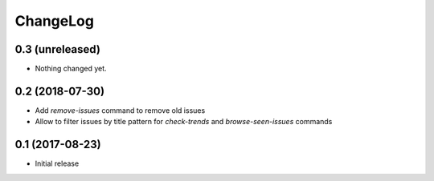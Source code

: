 ChangeLog
=========

0.3 (unreleased)
----------------

- Nothing changed yet.


0.2 (2018-07-30)
----------------

- Add `remove-issues` command to remove old issues
- Allow to filter issues by title pattern for `check-trends` and `browse-seen-issues` commands


0.1 (2017-08-23)
----------------

- Initial release
